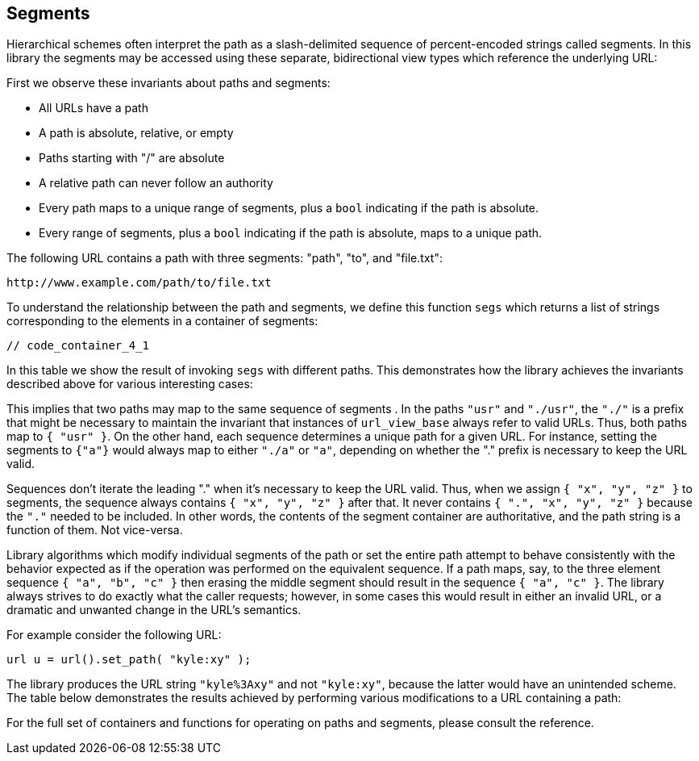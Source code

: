 //
// Copyright (c) 2023 Alan de Freitas (alandefreitas@gmail.com)
//
// Distributed under the Boost Software License, Version 1.0. (See accompanying
// file LICENSE_1_0.txt or copy at https://www.boost.org/LICENSE_1_0.txt)
//
// Official repository: https://github.com/boostorg/url
//




== Segments

Hierarchical schemes often interpret the path as a slash-delimited
sequence of percent-encoded strings called segments.
In this library the segments may be accessed using these separate,
bidirectional view types which reference the underlying URL:

// [table Segments Types [
//     [Type]
//     [Accessor]
//     [Description]
// ][
//     [__segments_view__]
//     [[link url.ref.boost__urls__url_view_base.segments `segments`]]
//     [
//     A read-only range of decoded segments.
//     ]
// ][
//     [__segments_ref__]
//     [[link url.ref.boost__urls__url_base.segments `segments`]]
//     [
//     A modifiable range of decoded segments.
//     ]
// ][
//     [__segments_encoded_view__]
//     [[link url.ref.boost__urls__url_view_base.encoded_segments `encoded_segments`]]
//     [
//     A read-only range of segments.
//     ]
// ][
//     [__segments_encoded_ref__]
//     [[link url.ref.boost__urls__url_base.encoded_segments `encoded_segments`]]
//     [
//     A modifiable range of segments.
//     ]
// ]]

First we observe these invariants about paths and segments:

* All URLs have a path
* A path is absolute, relative, or empty
* Paths starting with "/" are absolute
* A relative path can never follow an authority
* Every path maps to a unique range of segments,
  plus a `bool` indicating if the path is absolute.
* Every range of segments, plus a `bool` indicating
  if the path is absolute, maps to a unique path.

The following URL
contains a path with three segments: "path", "to", and "file.txt":


[source]
----
http://www.example.com/path/to/file.txt
----


To understand the relationship between the path and segments,
we define this function `segs` which returns a list of
strings corresponding to the elements in a container of segments:


[source,cpp]
----
// code_container_4_1
----


In this table we show the result of invoking `segs` with
different paths. This demonstrates how the library achieves
the invariants described above for various interesting cases:

// [table Segments [
//     [s]
//     [`segs( s )`]
//     [absolute]
// ][
//     [`""`]
//     [`{ }`]
//     []
// ][
//     [`"/"`]
//     [`{ }`]
//     [yes]
// ][
//     [`"./"`]
//     [`{ "" }`]
//     []
// ][
//      [`"usr"`]
//      [`{ "usr" }`]
//      []
// ][
//     [`"./usr"`]
//     [`{ "usr" }`]
//     []
// ][
//     [`"/index.htm"`]
//     [`{ "index.htm" }`]
//     [yes]
// ][
//     [`"/images/cat-pic.gif"`]
//     [`{ "images", "cat-pic.gif" }`]
//     [yes]
// ][
//     [`"images/cat-pic.gif"`]
//     [`{ "images", "cat-pic.gif" }`]
//     []
// ][
//     [`"/fast//query"`]
//     [`{ "fast", "", "query" }`]
//     [yes]
// ][
//     [`"fast//"`]
//     [`{ "fast", "", "" }`]
//     []
// ][
//     [`"/./"`]
//     [`{ "" }`]
//     [yes]
// ][
//     [`".//"`]
//     [`{ "", "" }`]
//     []
// ]]

This implies that two paths may map to the same sequence of
segments . In the paths `"usr"` and `"./usr"`, the `"./"`
is a prefix that might be necessary to maintain the
invariant that instances of `url_view_base` always
refer to valid URLs. Thus, both paths map to `{ "usr" }`.
On the other hand, each sequence determines a unique path
 for a given URL. For instance, setting the segments to
`{"a"}` would always map to either `"./a"` or `"a"`, depending
on whether the "." prefix is necessary to keep the URL valid.

Sequences don't iterate the leading "." when it's
necessary to keep the URL valid. Thus, when we
assign `{ "x", "y", "z" }` to segments, the sequence
always contains `{ "x", "y", "z" }` after that. It
never contains `{ ".", "x", "y", "z" }` because the `"."`
needed to be included.
In other words, the contents of the segment container
are authoritative, and the path string is a function
of them. Not vice-versa.


Library algorithms which modify individual segments of the
path or set the entire path attempt to behave consistently
with the behavior expected as if the operation was performed
on the equivalent sequence. If a path maps, say, to the three
element sequence `{ "a", "b", "c" }` then erasing the middle
segment should result in the sequence `{ "a", "c" }`. The
library always strives to do exactly what the caller requests;
however, in some cases this would result in either an invalid
URL, or a dramatic and unwanted change in the URL's semantics.

For example consider the following URL:
[source,cpp]
----
url u = url().set_path( "kyle:xy" );
----


The library produces the URL string `"kyle%3Axy"` and not
`"kyle:xy"`, because the latter would have an unintended scheme.
The table below demonstrates the results achieved by performing
various modifications to a URL containing a path:

// 
//     Functions which may need
//     to alter the path prefix:
// 
//     * convert ':' to %3A
//         remove_scheme()
// 
//     * add "/."
//         remove_authority()
// 
//     * convert ':' to %3A or add "/."
//         remove_origin()
// 
//     * convert %3A to ':'
//         set_scheme_impl()
//             set_scheme()
//             set_scheme_id()
// 
//     * convert ':' to %3A
//     * convert %3A to ':'
//         set_path_absolute()
// 
//     * convert ':' to %3A or add "/."
//         set_path()
// 
//     * don't canonicalize %3A in segment-nc-nz
//         normalize()
// 
//     ????
//         set_encoded_path()
//         edit_segments()

// [table Path Operations [
//     [URL]
//     [Operation]
//     [Result]
// ][
//     [`"info:kyle:xy"`]
//     [`remove_scheme()`]
//     [`"kyle%3Axy"`]
// ][
//     [`"kyle%3Axy"`]
//     [`set_scheme( "gopher" )`]
//     [`"gopher:kyle:xy"`]
// ][
//     [`"http://www.example.com//kyle:xy"`]
//     [`remove_authority()`]
//     [`"http:/.//kyle:xy"`]
// ][
//     [`"//www.example.com//kyle:xy"`]
//     [`remove_authority()`]
//     [`"/.//kyle:xy"`]
// ][
//     [`"http://www.example.com//kyle:xy"`]
//     [`remove_origin()`]
//     [`"/.//kyle:xy"`]
// ][
//     [`"info:kyle:xy"`]
//     [`remove_origin()`]
//     [`"kyle%3Axy"`]
// ][
//     [`"/kyle:xy"`]
//     [`set_path_absolute( false )`]
//     [`"kyle%3Axy"`]
// ][
//     [`"kyle%3Axy"`]
//     [`set_path_absolute( true )`]
//     [`"/kyle:xy"`]
// ][
//     [`""`]
//     [`set_path( "kyle:xy" )`]
//     [`"kyle%3Axy"`]
// ][
//     [`""`]
//     [`set_path( "//foo/fighters.txt" )`]
//     [`"/.//foo/fighters.txt"`]
// ][
//     [`"my%3Asharona/billa%3Abong"`]
//     [`normalize()`]
//     [`"my%3Asharona/billa:bong"`]
// ][
//     [`"./my:sharona"`]
//     [`normalize()`]
//     [`"my%3Asharona"`]
// ]]

For the full set of containers and functions for operating
on paths and segments, please consult the reference.


